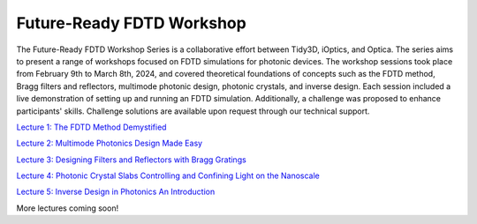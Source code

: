 ***************************
Future-Ready FDTD Workshop
***************************

The Future-Ready FDTD Workshop Series is a collaborative effort between Tidy3D, iOptics, and Optica. The series aims to present a range of workshops focused on FDTD simulations for photonic devices. The workshop sessions took place from February 9th to March 8th, 2024, and covered theoretical foundations of concepts such as the FDTD method, Bragg filters and reflectors, multimode photonic design, photonic crystals, and inverse design.
Each session included a live demonstration of setting up and running an FDTD simulation. Additionally, a challenge was proposed to enhance participants' skills. Challenge solutions are available upon request through our technical support.

`Lecture 1: The FDTD Method Demystified <https://www.flexcompute.com/tidy3d/learning-center/fdtd-workshop/Session-1-The-FDTD-Method-Demystified/>`_

`Lecture 2: Multimode Photonics Design Made Easy <https://www.flexcompute.com/tidy3d/learning-center/fdtd-workshop/Session-2-Multimode-Photonics-Design-Made-Easy/>`_

`Lecture 3: Designing Filters and Reflectors with Bragg Gratings <https://www.flexcompute.com/tidy3d/learning-center/fdtd-workshop/Session-3-Designing-Filters-and-Reflectors-with-Bragg-Gratings/>`_

`Lecture 4: Photonic Crystal Slabs Controlling and Confining Light on the Nanoscale <https://www.flexcompute.com/tidy3d/learning-center/fdtd-workshop/Session-4-Photonic-Crystal-Slabs-Controlling-and-Confining-Light-on-the-Nanoscale/>`_

`Lecture 5: Inverse Design in Photonics An Introduction <https://www.flexcompute.com/tidy3d/learning-center/fdtd-workshop/Session-5-Inverse-Design-in-Photonics-An-Introduction/>`_

More lectures coming soon!
